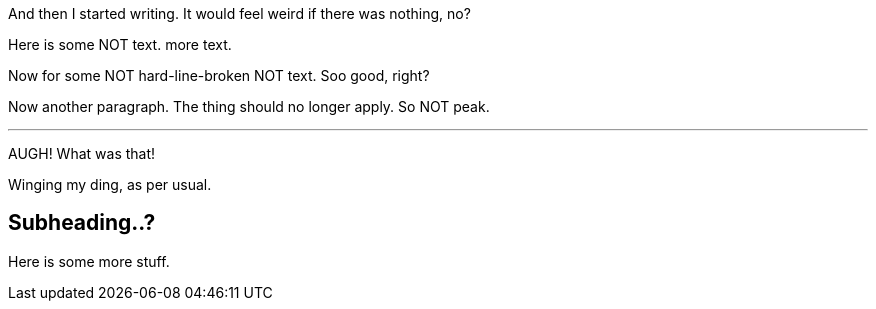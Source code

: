 And then I started writing. It would feel weird if there was nothing, no?
// ...it actually doesn't. ooops.

Here is some NOT text.
more text.

[hardlinebreaks]
Now for some
NOT hard-line-broken
NOT text. Soo good, right?

Now another paragraph.
The thing should no longer apply.
So NOT peak.

---
AUGH!
What was that!


Winging my ding, as per usual.

== Subheading..?
Here is some more stuff.